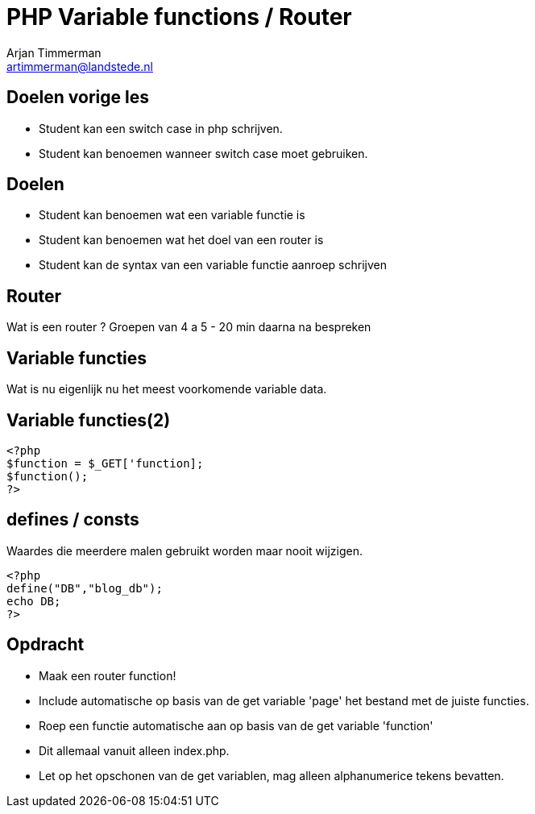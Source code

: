 = PHP Variable functions / Router
Arjan Timmerman <artimmerman@landstede.nl>
:source-highlighter: coderay
:pdf-page-size: A4
:revealjs_theme: serif
:setanchors: true
:revealjs_history: true
:imagedir: ./image

[transition=zoom]
## Doelen vorige les
- Student kan een switch case in php schrijven.
- Student kan benoemen wanneer switch case moet gebruiken.

## Doelen
- Student kan benoemen wat een variable functie is
- Student kan benoemen wat het doel van een router is
- Student kan de syntax van een variable functie aanroep schrijven

## Router
Wat is een router ?
Groepen van 4 a 5 - 20 min daarna na bespreken

## Variable functies
Wat is nu eigenlijk nu het meest voorkomende variable data.

## Variable functies(2)
[[src-listing]]
[source,php]
----
<?php
$function = $_GET['function];
$function();
?>
----

## defines / consts
Waardes die meerdere malen gebruikt worden maar nooit wijzigen.
[[src-listing]]
[source,php]
----
<?php
define("DB","blog_db");
echo DB;
?>
----

## Opdracht
- Maak een router function!
- Include automatische op basis van de get variable 'page' het bestand met de juiste functies.
- Roep een functie automatische aan op basis van de get variable 'function'
- Dit allemaal vanuit alleen index.php.
- Let op het opschonen van de get variablen, mag alleen alphanumerice tekens bevatten.

